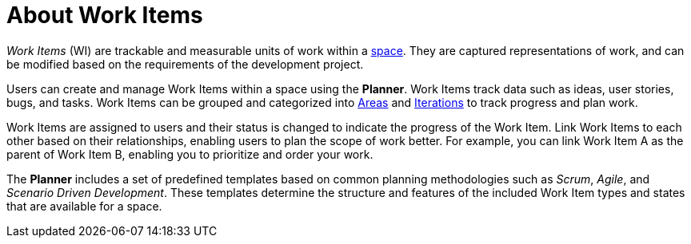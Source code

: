 [id="about_work_items"]
= About Work Items

_Work Items_ (WI) are trackable and measurable units of work within a <<about_spaces,space>>. They are captured representations of work, and can be modified based on the requirements of the development project.

Users can create and manage Work Items within a space using the *Planner*. Work Items track data such as ideas, user stories, bugs, and tasks. Work Items can be grouped and categorized into <<about_areas,Areas>> and <<about_iterations,Iterations>> to track progress and plan work.

Work Items are assigned to users and their status is changed to indicate the progress of the Work Item. Link Work Items to each other based on their relationships, enabling users to plan the scope of work better. For example, you can link Work Item A as the parent of Work Item B, enabling you to prioritize and order your work.

The *Planner* includes a set of predefined templates based on common planning methodologies such as _Scrum_, _Agile_, and _Scenario Driven Development_. These templates determine the structure and features of the included Work Item types and states that are available for a space.
